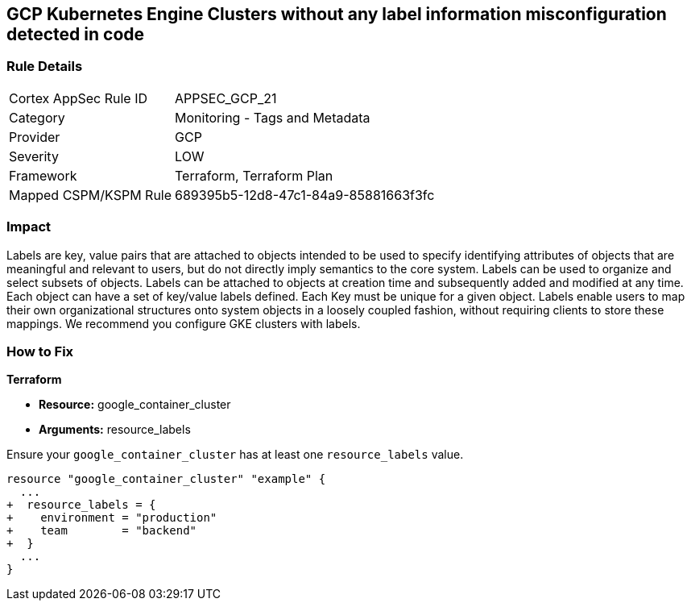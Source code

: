 == GCP Kubernetes Engine Clusters without any label information misconfiguration detected in code


=== Rule Details

[cols="1,2"]
|===
|Cortex AppSec Rule ID |APPSEC_GCP_21
|Category |Monitoring - Tags and Metadata
|Provider |GCP
|Severity |LOW
|Framework |Terraform, Terraform Plan
|Mapped CSPM/KSPM Rule |689395b5-12d8-47c1-84a9-85881663f3fc
|===


=== Impact
Labels are key, value pairs that are attached to objects intended to be used to specify identifying attributes of objects that are meaningful and relevant to users, but do not directly imply semantics to the core system.
Labels can be used to organize and select subsets of objects.
Labels can be attached to objects at creation time and subsequently added and modified at any time.
Each object can have a set of key/value labels defined.
Each Key must be unique for a given object.
Labels enable users to map their own organizational structures onto system objects in a loosely coupled fashion, without requiring clients to store these mappings.
We recommend you configure GKE clusters with labels.

=== How to Fix


*Terraform* 

* *Resource:* google_container_cluster
* *Arguments:* resource_labels

Ensure your `google_container_cluster` has at least one `resource_labels` value.

[source,go]
----
resource "google_container_cluster" "example" {
  ...
+  resource_labels = {
+    environment = "production"
+    team        = "backend"
+  }
  ...
}
----

